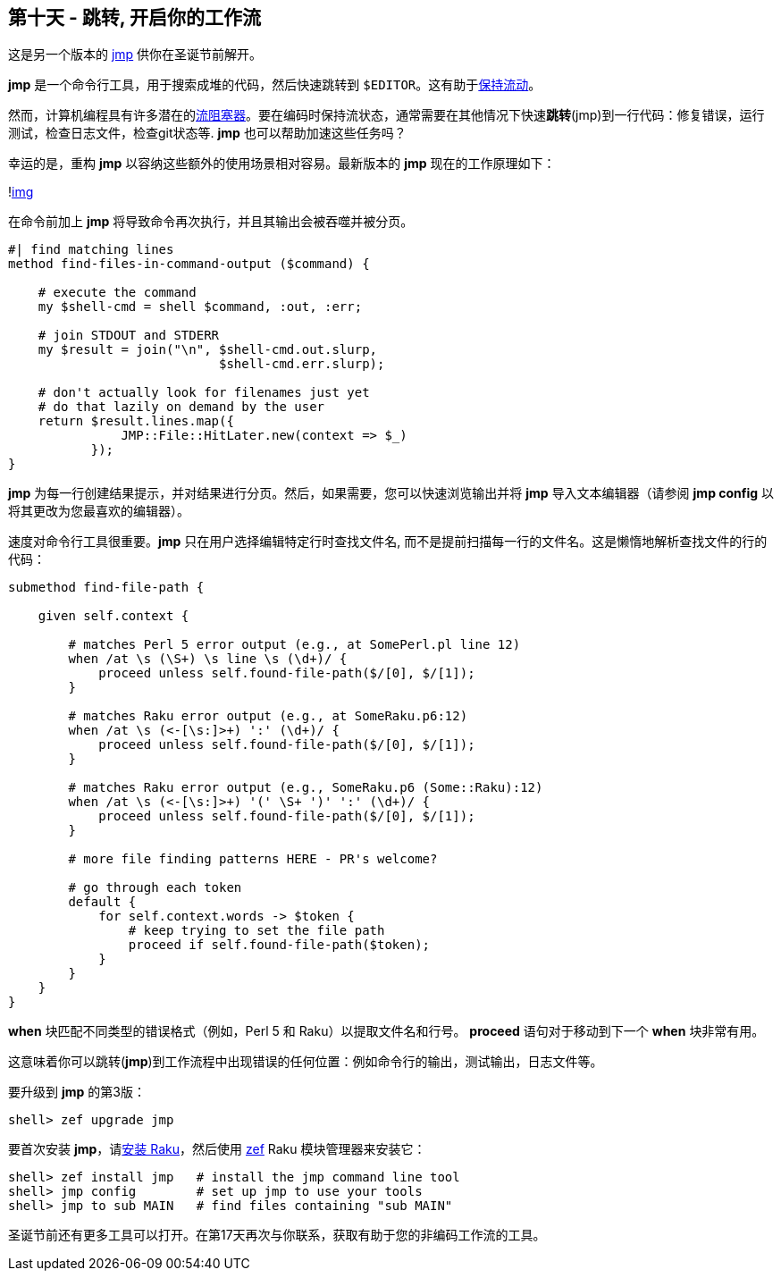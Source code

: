== 第十天 - 跳转, 开启你的工作流

这是另一个版本的 link:https://github.com/nige123/jmp.nigelhamilton.com[jmp] 供你在圣诞节前解开。

**jmp** 是一个命令行工具，用于搜索成堆的代码，然后快速跳转到 `$EDITOR`。这有助于link:https://rakuadvent.wordpress.com/2015/12/20/perl-6-christmas-have-an-appropriate-amount-of-fun/[保持流动]。

然而，计算机编程具有许多潜在的link:https://rakuadvent.wordpress.com/2016/12/19/fixing-flow/[流阻塞器]。要在编码时保持流状态，通常需要在其他情况下快速**跳转**(jmp)到一行代码：修复错误，运行测试，检查日志文件，检查git状态等. **jmp** 也可以帮助加速这些任务吗？

幸运的是，重构 **jmp** 以容纳这些额外的使用场景相对容易。最新版本的 **jmp** 现在的工作原理如下：

!link:https://rakuadvent.files.wordpress.com/2018/12/demo.gif?w=600&zoom=2[img]

在命令前加上 **jmp** 将导致命令再次执行，并且其输出会被吞噬并被分页。

```raku
#| find matching lines
method find-files-in-command-output ($command) {
 
    # execute the command
    my $shell-cmd = shell $command, :out, :err;
 
    # join STDOUT and STDERR
    my $result = join("\n", $shell-cmd.out.slurp, 
                            $shell-cmd.err.slurp);
 
    # don't actually look for filenames just yet
    # do that lazily on demand by the user
    return $result.lines.map({ 
               JMP::File::HitLater.new(context => $_) 
           });
}
```

**jmp** 为每一行创建结果提示，并对结果进行分页。然后，如果需要，您可以快速浏览输出并将 **jmp** 导入文本编辑器（请参阅 **jmp config** 以将其更改为您最喜欢的编辑器）。

速度对命令行工具很重要。**jmp** 只在用户选择编辑特定行时查找文件名, 而不是提前扫描每一行的文件名。这是懒惰地解析查找文件的行的代码：

```raku
submethod find-file-path {
 
    given self.context {
 
        # matches Perl 5 error output (e.g., at SomePerl.pl line 12)
        when /at \s (\S+) \s line \s (\d+)/ {
            proceed unless self.found-file-path($/[0], $/[1]);
        }
 
        # matches Raku error output (e.g., at SomeRaku.p6:12)
        when /at \s (<-[\s:]>+) ':' (\d+)/ {
            proceed unless self.found-file-path($/[0], $/[1]);
        }
 
        # matches Raku error output (e.g., SomeRaku.p6 (Some::Raku):12)
        when /at \s (<-[\s:]>+) '(' \S+ ')' ':' (\d+)/ {
            proceed unless self.found-file-path($/[0], $/[1]);
        }
 
        # more file finding patterns HERE - PR's welcome?
 
        # go through each token
        default {
            for self.context.words -> $token {
                # keep trying to set the file path
                proceed if self.found-file-path($token);
            }
        }
    }
}
```

**when** 块匹配不同类型的错误格式（例如，Perl 5 和 Raku）以提取文件名和行号。 **proceed** 语句对于移动到下一个 **when** 块非常有用。

这意味着你可以跳转(**jmp**)到工作流程中出现错误的任何位置：例如命令行的输出，测试输出，日志文件等。

要升级到 **jmp** 的第3版：

```shell
shell> zef upgrade jmp
```

要首次安装 **jmp**，请link:https://raku.org/downloads/[安装 Raku]，然后使用 link:https://github.com/ugexe/zef[zef] Raku 模块管理器来安装它：

```shell
shell> zef install jmp   # install the jmp command line tool
shell> jmp config        # set up jmp to use your tools
shell> jmp to sub MAIN   # find files containing "sub MAIN" 
```

圣诞节前还有更多工具可以打开。在第17天再次与你联系，获取有助于您的非编码工作流的工具。

